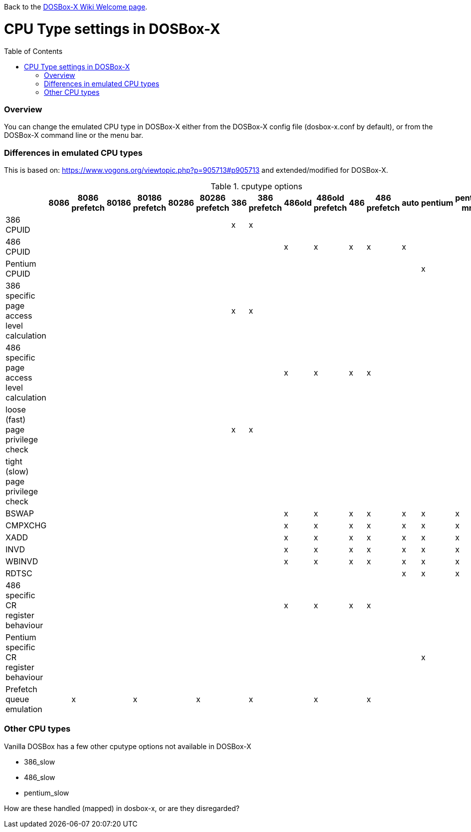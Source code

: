 :toc: macro

ifdef::env-github[:suffixappend:]
ifndef::env-github[:suffixappend:]

Back to the link:Home{suffixappend}[DOSBox-X Wiki Welcome page].

# CPU Type settings in DOSBox-X

toc::[]

### Overview

You can change the emulated CPU type in DOSBox-X either from the DOSBox-X config file (dosbox-x.conf by default), or from the DOSBox-X command line or the menu bar.

### Differences in emulated CPU types

This is based on: https://www.vogons.org/viewtopic.php?p=905713#p905713 and extended/modified for DOSBox-X.

.cputype options
[cols=",^,^,^,^,^,^,^,^,^,^,^,^,^,^,^,^"]
|===
| |8086 | 8086 prefetch | 80186 | 80186 prefetch | 80286 | 80286 prefetch | 386 | 386 prefetch | 486old | 486old prefetch | 486 | 486 prefetch | auto | pentium | pentium mmx | ppro slow

|386 CPUID                                  | | | | | | |x|x| | | | | | | |
|486 CPUID                                  | | | | | | | | |x|x|x|x|x| | |
|Pentium CPUID                              | | | | | | | | | | | | | |x| |
|386 specific page access level calculation | | | | | | |x|x| | | | | | | |
|486 specific page access level calculation | | | | | | | | |x|x|x|x| | | |
|loose (fast) page privilege check          | | | | | | |x|x| | | | | | | |
|tight (slow) page privilege check          | | | | | | | | | | | | | | | |x
|BSWAP                                      | | | | | | | | |x|x|x|x|x|x|x|x
|CMPXCHG                                    | | | | | | | | |x|x|x|x|x|x|x|x
|XADD                                       | | | | | | | | |x|x|x|x|x|x|x|x
|INVD                                       | | | | | | | | |x|x|x|x|x|x|x|x
|WBINVD                                     | | | | | | | | |x|x|x|x|x|x|x|x
|RDTSC                                      | | | | | | | | | | | | |x|x|x|x
|486 specific CR register behaviour         | | | | | | | | |x|x|x|x| | | |
|Pentium specific CR register behaviour     | | | | | | | | | | | | | |x| |
|Prefetch queue emulation                   | |x| |x| |x| |x| |x| |x| | | |
|===

### Other CPU types
Vanilla DOSBox has a few other cputype options not available in DOSBox-X

* 386_slow
* 486_slow
* pentium_slow

How are these handled (mapped) in dosbox-x, or are they disregarded?
